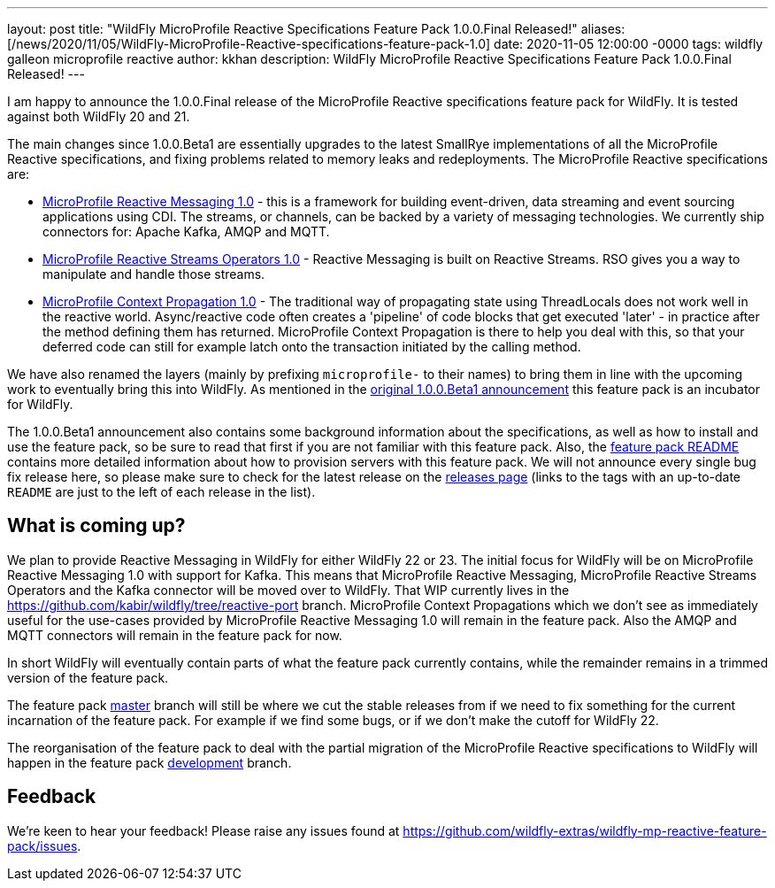 ---
layout: post
title:  "WildFly MicroProfile Reactive Specifications Feature Pack 1.0.0.Final Released!"
aliases: [/news/2020/11/05/WildFly-MicroProfile-Reactive-specifications-feature-pack-1.0]
date:   2020-11-05 12:00:00 -0000
tags:   wildfly galleon microprofile reactive
author: kkhan
description: WildFly MicroProfile Reactive Specifications Feature Pack 1.0.0.Final Released!
---

I am happy to announce the 1.0.0.Final release of the MicroProfile Reactive specifications feature pack for WildFly. It is tested against both WildFly 20 and 21.

The main changes since 1.0.0.Beta1 are essentially upgrades to the latest SmallRye implementations of all the MicroProfile Reactive specifications, and fixing problems related to memory leaks and redeployments. The MicroProfile Reactive specifications are:

* link:https://github.com/eclipse/microprofile-reactive-messaging/releases[MicroProfile Reactive Messaging 1.0] - this is a framework for building event-driven, data streaming and event sourcing applications using CDI. The streams, or channels, can be backed by a variety of messaging technologies. We currently ship connectors for: Apache Kafka, AMQP and MQTT.
* link:https://github.com/eclipse/microprofile-reactive-streams-operators/releases[MicroProfile Reactive Streams Operators 1.0] - Reactive Messaging is built on Reactive Streams. RSO gives you a way to manipulate and handle those streams.
* link:https://github.com/eclipse/microprofile-context-propagation/releases[MicroProfile Context Propagation 1.0] - The traditional way of propagating state using ThreadLocals does not work well in the reactive world. Async/reactive code often creates a 'pipeline' of code blocks that get executed 'later' - in practice after the method defining them has returned. MicroProfile Context Propagation is there to help you deal with this, so that your deferred code can still for example latch onto the transaction initiated by the calling method.

We have also renamed the layers (mainly by prefixing `microprofile-` to their names) to bring them in line with the upcoming work to eventually bring
this into WildFly. As mentioned in the link:https://www.wildfly.org/news/2020/06/18/Introducing-the-WildFly-MicroProfile-Reactive-specifications-feature-pack/[original 1.0.0.Beta1 announcement] this feature pack is an incubator for WildFly.

The 1.0.0.Beta1 announcement also contains some background information about the specifications, as well as how to install and use the feature pack, so be sure to read that first if you are not familiar with this feature pack. Also, the link:https://github.com/wildfly-extras/wildfly-mp-reactive-feature-pack/tree/1.0.0.Final[feature pack README] contains more detailed information about how to provision servers with this feature pack. We will not announce every single bug fix release here, so please make sure to check for the latest release on the link:https://github.com/wildfly-extras/wildfly-mp-reactive-feature-pack/releases[releases page] (links to the tags with an up-to-date `README` are just to the left of each release in the list).

== What is coming up?
We plan to provide Reactive Messaging in WildFly for either WildFly 22 or 23. The initial focus for WildFly will be on MicroProfile Reactive Messaging 1.0 with support for Kafka. This means that MicroProfile Reactive Messaging, MicroProfile Reactive Streams Operators and the Kafka connector will be moved over to WildFly.
That WIP currently lives in the https://github.com/kabir/wildfly/tree/reactive-port branch. MicroProfile Context Propagations which we don't see as immediately useful for the use-cases provided by MicroProfile Reactive Messaging 1.0 will remain in the feature pack. Also the AMQP and MQTT connectors will remain in the feature pack for now.

In short WildFly will eventually contain parts of what the feature pack currently contains, while the remainder remains in a trimmed version of the feature pack.

The feature pack link:https://github.com/wildfly-extras/wildfly-mp-reactive-feature-pack/tree/master[master] branch will still be where we cut the stable releases from if we need to fix something for the current incarnation of the feature pack. For example if we find some bugs, or if we don't make the cutoff for WildFly 22.

The reorganisation of the feature pack to deal with the partial migration of the MicroProfile Reactive specifications to WildFly will happen in the feature pack https://github.com/wildfly-extras/wildfly-mp-reactive-feature-pack/tree/development[development] branch.

== Feedback
We're keen to hear your feedback! Please raise any issues found at https://github.com/wildfly-extras/wildfly-mp-reactive-feature-pack/issues.
